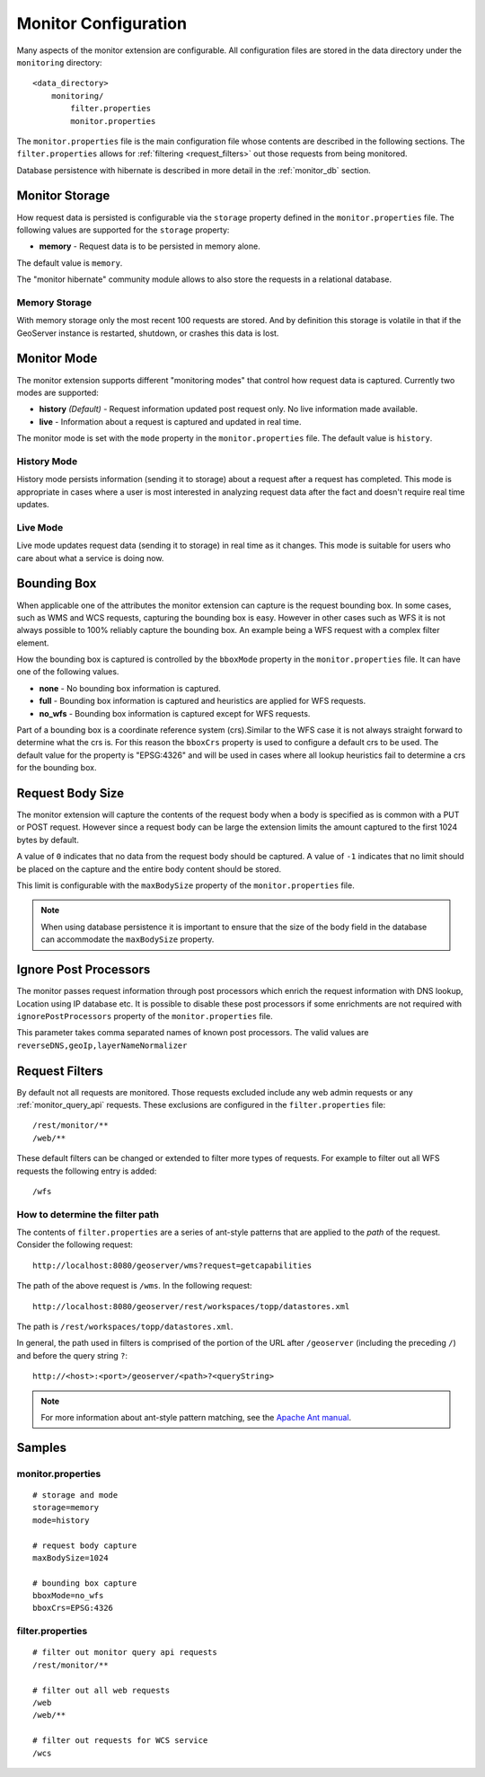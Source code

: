 .. _monitor_configuration:

Monitor Configuration
=====================

Many aspects of the monitor extension are configurable. All configuration files
are stored in the data directory under the ``monitoring`` directory::

  <data_directory>
      monitoring/
          filter.properties
          monitor.properties


The ``monitor.properties`` file is the main configuration file whose contents are 
described in the following sections. The ``filter.properties`` 
allows for :ref:`filtering <request_filters>` out those requests from being monitored.

Database persistence with hibernate is described in more detail in the :ref:`monitor_db` section.

.. _monitor_storage:

Monitor Storage
---------------

How request data is persisted is configurable via the ``storage`` property defined in the 
``monitor.properties`` file. The following values are supported for the ``storage`` property:

* **memory** - Request data is to be persisted in memory alone.

The default value is ``memory``.

The "monitor hibernate" community module allows to also store the requests in a relational database.

Memory Storage
^^^^^^^^^^^^^^

With memory storage only the most recent 100 requests are stored. And by definition this 
storage is volatile in that if the GeoServer instance is restarted, shutdown, or crashes 
this data is lost.

.. _monitor_mode:

Monitor Mode
------------

The monitor extension supports different "monitoring modes" that control how
request data is captured. Currently two modes are supported:

* **history** *(Default)* - Request information updated post request only. No 
  live information made available.
* **live** - Information about a request is captured and updated in real time.

The monitor mode is set with the ``mode`` property in the ``monitor.properties`` file.
The default value is ``history``.

History Mode
^^^^^^^^^^^^

History mode persists information (sending it to storage) about a request after 
a request has completed. This mode is appropriate in cases where a user is most 
interested in analyzing request data after the fact and doesn't require real time
updates.

Live Mode
^^^^^^^^^

Live mode updates request data (sending it to storage) in real time as it 
changes. This mode is suitable for users who care about what a service is doing now.

Bounding Box
------------

When applicable one of the attributes the monitor extension can capture is the request
bounding box. In some cases, such as WMS and WCS requests, capturing the bounding box 
is easy. However in other cases  such as WFS it is not always possible to 100% reliably 
capture the bounding box. An example being a WFS request with a complex filter element. 

How the bounding box is captured is controlled by the ``bboxMode`` property in the 
``monitor.properties`` file. It can have one of the following values.

* **none** - No bounding box information is captured.
* **full** - Bounding box information is captured and heuristics are applied for WFS
  requests.
* **no_wfs** - Bounding box information is captured except for WFS requests.

Part of a bounding box is a coordinate reference system (crs).Similar to the WFS case it 
is not always straight forward to determine what the crs is. For this reason the ``bboxCrs`` 
property is used to configure a default crs to be used. The default value for the property is 
"EPSG:4326" and will be used in cases where all lookup heuristics fail to determine a crs for 
the bounding box.

Request Body Size
-----------------

The monitor extension will capture the contents of the request body when a body is 
specified as is common with a PUT or POST request. However since a request body can 
be large the extension limits the amount captured to the first 1024 bytes by default. 

A value of ``0`` indicates that no data from the request body should be captured. A 
value of ``-1`` indicates that no limit should be placed on the capture and the entire
body content should be stored.

This limit is configurable with the ``maxBodySize`` property of the ``monitor.properties``
file. 

.. note::

   When using database persistence it is important to ensure that the size of the body 
   field in the database can accommodate the ``maxBodySize`` property.

Ignore Post Processors
----------------------

The monitor passes request information through post processors which enrich the request
information with DNS lookup, Location using IP database etc. It is possible to disable
these post processors if some enrichments are not required with ``ignorePostProcessors``
property of the ``monitor.properties`` file.

This parameter takes comma separated names of known post processors.
The valid values are ``reverseDNS,geoIp,layerNameNormalizer``

.. _request_filters:

Request Filters
---------------

By default not all requests are monitored. Those requests excluded include any web admin requests or any :ref:`monitor_query_api` requests. These exclusions are configured in the ``filter.properties`` file:: 

   /rest/monitor/**
   /web/** 

These default filters can be changed or extended to filter more types of 
requests. For example to filter out all WFS requests the following entry
is added::

   /wfs

How to determine the filter path
^^^^^^^^^^^^^^^^^^^^^^^^^^^^^^^^

The contents of ``filter.properties`` are a series of ant-style patterns that 
are applied to the *path* of the request. Consider the following request::

   http://localhost:8080/geoserver/wms?request=getcapabilities

The path of the above request is ``/wms``. In the following request::

   http://localhost:8080/geoserver/rest/workspaces/topp/datastores.xml

The path is ``/rest/workspaces/topp/datastores.xml``.

In general, the path used in filters is comprised of the portion of the URL
after ``/geoserver`` (including the preceding ``/``) and before the query string ``?``:: 

   http://<host>:<port>/geoserver/<path>?<queryString>

.. note::  For more information about ant-style pattern matching, see the `Apache Ant manual <http://ant.apache.org/manual/dirtasks.html>`_.

Samples
-------

monitor.properties
^^^^^^^^^^^^^^^^^^

::

  # storage and mode
  storage=memory
  mode=history

  # request body capture
  maxBodySize=1024

  # bounding box capture
  bboxMode=no_wfs
  bboxCrs=EPSG:4326

filter.properties
^^^^^^^^^^^^^^^^^

::

  # filter out monitor query api requests
  /rest/monitor/**

  # filter out all web requests
  /web
  /web/**

  # filter out requests for WCS service
  /wcs